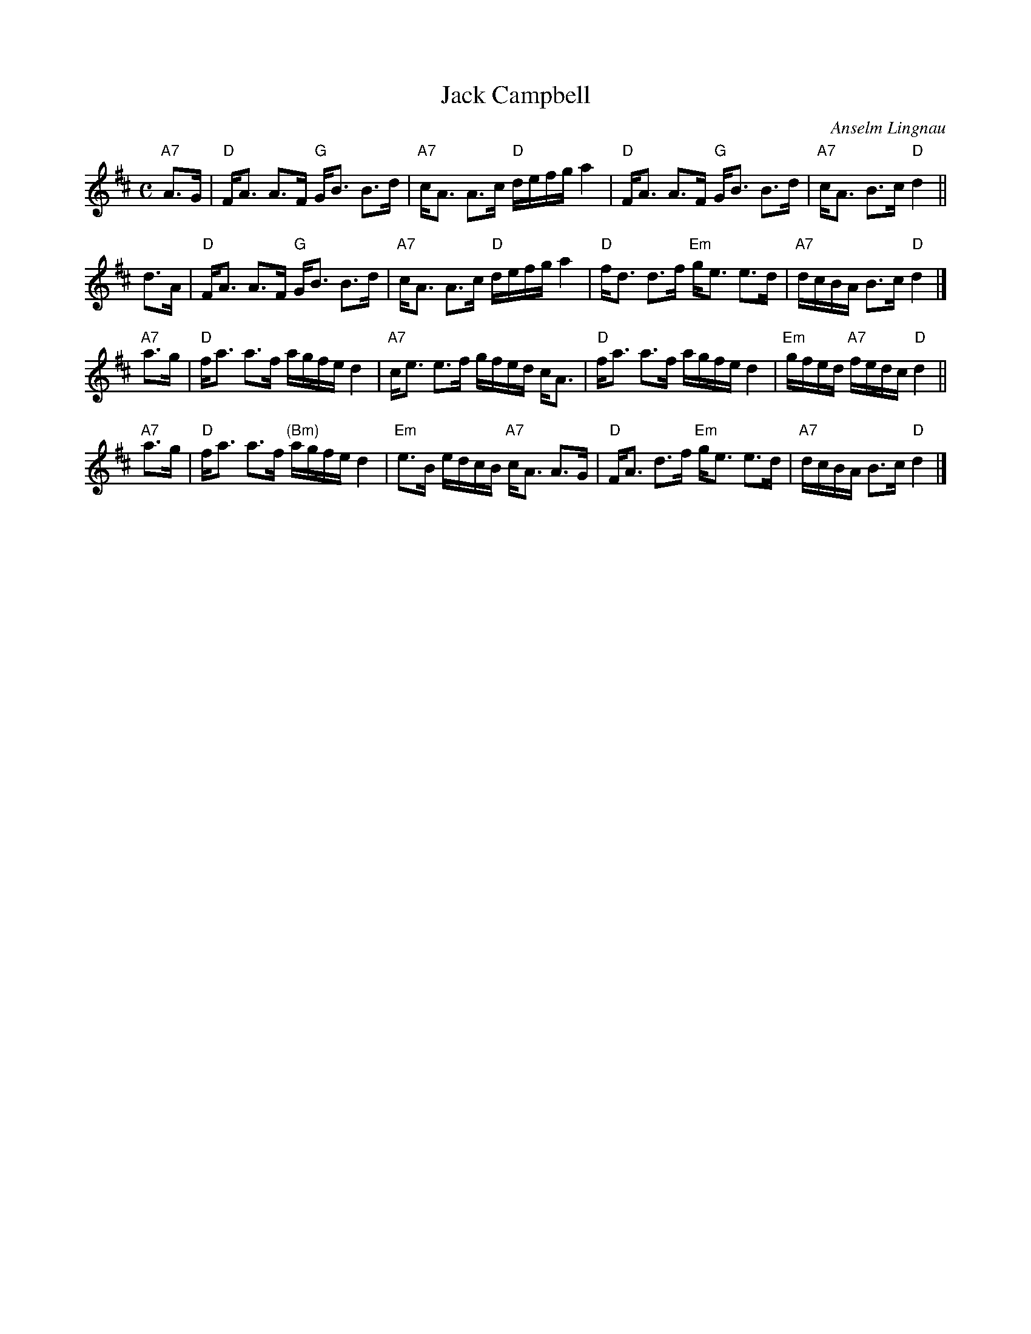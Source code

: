 X: 1
T: Jack Campbell
C: Anselm Lingnau
R: strathspey
Z: 2006 John Chambers <jc:trillian.mit.edu>
M: C
L: 1/16
K: D
"A7"A3G \
| "D"FA3 A3F "G"GB3 B3d | "A7"cA3 A3c "D"defg a4 \
| "D"FA3 A3F "G"GB3 B3d | "A7"cA3 B3c "D"d4 ||
d3A \
| "D"FA3 A3F "G"GB3 B3d | "A7"cA3 A3c "D"defg a4 \
| "D"fd3 d3f "Em"ge3 e3d | "A7"dcBA B3c "D"d4 |]
"A7"a3g \
| "D"fa3 a3f agfe d4 | "A7"ce3 e3f gfed cA3 \
| "D"fa3 a3f agfe d4 | "Em"gfed "A7"fedc "D"d4 ||
"A7"a3g \
| "D"fa3 a3f "(Bm)"agfe d4 | "Em"e3B edcB "A7"cA3 A3G \
| "D"FA3 d3f "Em"ge3 e3d | "A7"dcBA B3c "D"d4 |]
